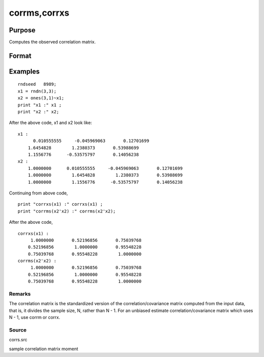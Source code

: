
corrms,corrxs
==============================================

Purpose
----------------

Computes the observed correlation matrix.

Format
----------------
.. function:: corrxs(x)

    :param m: KxK moment (x'x) matrix. A constant term MUST have been
        the first variable when the moment matrix was computed.
    :type m: TODO

    :param x: NxK matrix of data.
    :type x: TODO

    :returns: cx (*TODO*), PxP correlation matrix. For corrms, P = K-1. For corrxs, P = K.

Examples
----------------

::

    rndseed   8989;
    x1 = rndn(3,3);
    x2 = ones(3,1)~x1;
    print "x1 :" x1 ;
    print "x2 :" x2;

After the above code, x1 and x2 look like:

::

    x1 :
          0.010555555     -0.045969063       0.12701699 
    	1.6454828        1.2380373       0.53988699 
    	1.1556776      -0.53575797       0.14056238 
    x2 :
    	1.0000000      0.010555555     -0.045969063       0.12701699 
    	1.0000000        1.6454828        1.2380373       0.53988699 
    	1.0000000        1.1556776      -0.53575797       0.14056238

Continuing from above code,

::

    print "corrxs(x1) :" corrxs(x1) ;				
    print "corrms(x2'x2) :" corrms(x2'x2);

After the above code,

::

    corrxs(x1) :
    	 1.0000000       0.52196856       0.75039768 
    	0.52196856        1.0000000       0.95548228 
    	0.75039768       0.95548228        1.0000000 
    corrms(x2'x2) :
    	 1.0000000       0.52196856       0.75039768 
    	0.52196856        1.0000000       0.95548228 
    	0.75039768       0.95548228        1.0000000

Remarks
+++++++

The correlation matrix is the standardized version of the
correlation/covariance matrix computed from the input data, that is, it
divides the sample size, N, rather than N - 1. For an unbiased estimate
correlation/covariance matrix which uses N - 1, use corrm or corrx.

Source
++++++

corrs.src

.. seealso:: Functions :func:`momentd`, :func:`corrm`, :func:`corrx`, :func:`varCovX`, :func:`varCovM`

sample correlation matrix moment
